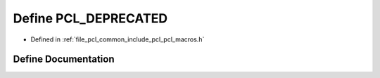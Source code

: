 .. _exhale_define_pcl__macros_8h_1a45b5e42a5b0a41e90ad614796d47c5c1:

Define PCL_DEPRECATED
=====================

- Defined in :ref:`file_pcl_common_include_pcl_pcl_macros.h`


Define Documentation
--------------------


.. doxygendefine:: PCL_DEPRECATED
